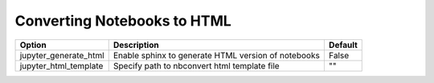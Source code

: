 .. config_extension_html:

Converting Notebooks to HTML
============================

+--------------------------------+-----------------------------------------------------------------------+-----------------------+
| Option                         | Description                                                           | Default               |
+================================+=======================================================================+=======================+
| jupyter_generate_html          | Enable sphinx to generate HTML version of notebooks                   | False                 |
+--------------------------------+-----------------------------------------------------------------------+-----------------------+
| jupyter_html_template          | Specify path to nbconvert html template file                          | ""                    |
+--------------------------------+-----------------------------------------------------------------------+-----------------------+


.. TODO:: 

    jupyter_make_site
    jupyter_template_coverage_file_path
    jupyter_download_nb
    jupyter_download_nb_urlpath
    jupyter_images_urlpath